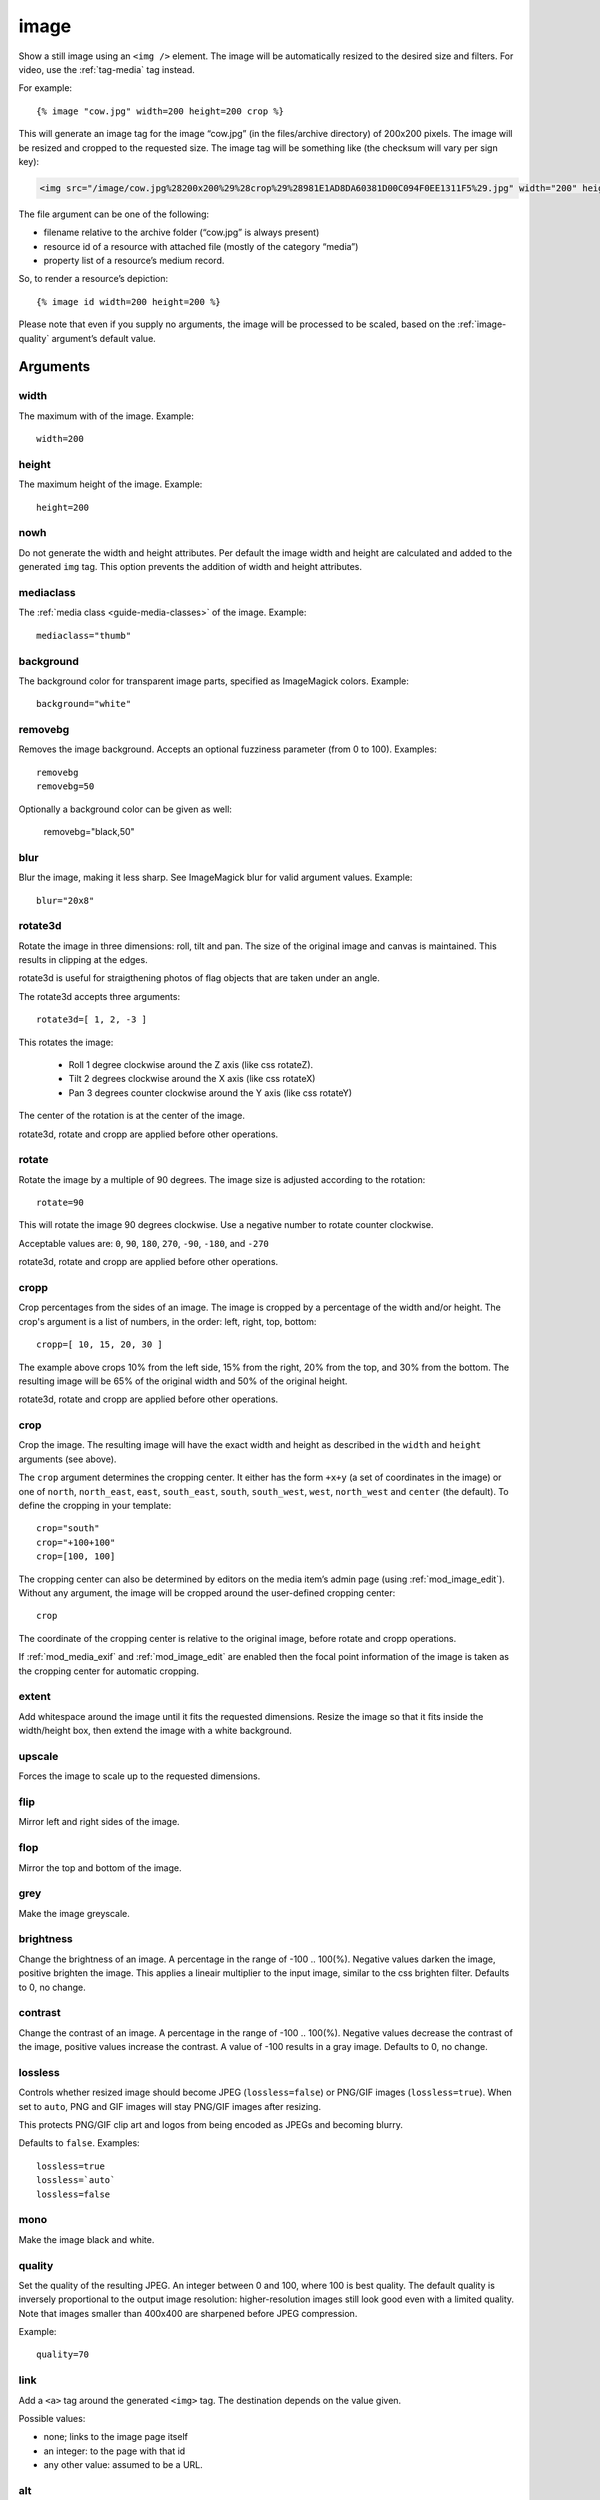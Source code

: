 .. highlight:: django
.. index:: tag; image
.. _tag-image:

image
=====

Show a still image using an ``<img />`` element. The image will be automatically
resized to the desired size and filters. For video, use the :ref:`tag-media` tag
instead.

.. seealso:: :ref:`guide-media` developer guide.

.. seealso:: :ref:`guide-media-classes` for some options that are only available in `mediaclass` files.

.. seealso:: :ref:`tag-image_url`, :ref:`tag-image_data_url` and :ref:`tag-media` tags.

For example::

   {% image "cow.jpg" width=200 height=200 crop %}

This will generate an image tag for the image “cow.jpg” (in the files/archive
directory) of 200x200 pixels. The image will be resized and cropped to the
requested size.  The image tag will be something like (the checksum will vary
per sign key):

.. code-block:: html

   <img src="/image/cow.jpg%28200x200%29%28crop%29%28981E1AD8DA60381D00C094F0EE1311F5%29.jpg" width="200" height="200" />

The file argument can be one of the following:

* filename relative to the archive folder (“cow.jpg” is always present)

* resource id of a resource with attached file (mostly of the category “media”)

* property list of a resource’s medium record.

So, to render a resource’s depiction::

    {% image id width=200 height=200 %}

Please note that even if you supply no arguments, the image will be processed to
be scaled, based on the :ref:`image-quality` argument’s default value.

.. _tag-image-arguments:

Arguments
---------

width
^^^^^

The maximum with of the image. Example::

    width=200

height
^^^^^^

The maximum height of the image. Example::

    height=200

nowh
^^^^

Do not generate the width and height attributes. Per default
the image width and height are calculated and added to the
generated ``img`` tag. This option prevents the addition of
width and height attributes.

mediaclass
^^^^^^^^^^

The :ref:`media class <guide-media-classes>` of the image. Example::

    mediaclass="thumb"

background
^^^^^^^^^^

The background color for transparent image parts, specified as ImageMagick
colors. Example::

    background="white"

removebg
^^^^^^^^

Removes the image background. Accepts an optional fuzziness parameter (from 0
to 100). Examples::

    removebg
    removebg=50

Optionally a background color can be given as well:

    removebg="black,50"

blur
^^^^

Blur the image, making it less sharp. See ImageMagick blur for valid argument
values. Example::

    blur="20x8"


rotate3d
^^^^^^^^

Rotate the image in three dimensions: roll, tilt and pan. The size of the original image and canvas
is maintained. This results in clipping at the edges.

rotate3d is useful for straigthening photos of flag objects that are taken under an angle.

The rotate3d accepts three arguments::

    rotate3d=[ 1, 2, -3 ]

This rotates the image:

 * Roll 1 degree clockwise around the Z axis (like css rotateZ).
 * Tilt 2 degrees clockwise around the X axis (like css rotateX)
 * Pan 3 degrees counter clockwise around the Y axis (like css rotateY)

The center of the rotation is at the center of the image.

rotate3d, rotate and cropp are applied before other operations.

rotate
^^^^^^

Rotate the image by a multiple of 90 degrees. The image size is adjusted according to the
rotation::

    rotate=90

This will rotate the image 90 degrees clockwise. Use a negative number to rotate counter clockwise.

Acceptable values are: ``0``, ``90``, ``180``, ``270``, ``-90``, ``-180``, and ``-270``

rotate3d, rotate and cropp are applied before other operations.

cropp
^^^^^

Crop percentages from the sides of an image. The image is cropped by a percentage of the
width and/or height. The crop's argument is a list of numbers, in the order: left, right, top, bottom::

    cropp=[ 10, 15, 20, 30 ]

The example above crops 10% from the left side, 15% from the right, 20% from the top, and
30% from the bottom. The resulting image will be 65% of the original width and 50% of the
original height.

rotate3d, rotate and cropp are applied before other operations.

crop
^^^^

Crop the image. The resulting image will have the exact width and height as
described in the ``width`` and ``height`` arguments (see above).

The ``crop`` argument determines the cropping center. It either has the form
``+x+y`` (a set of coordinates in the image) or one of ``north``,
``north_east``, ``east``, ``south_east``, ``south``, ``south_west``, ``west``,
``north_west`` and ``center`` (the default). To define the cropping in your
template::

    crop="south"
    crop="+100+100"
    crop=[100, 100]

The cropping center can also be determined by editors on the media item’s admin
page (using :ref:`mod_image_edit`). Without any argument, the image will be cropped
around the user-defined cropping center::

    crop

The coordinate of the cropping center is relative to the original image, before rotate and
cropp operations.

If :ref:`mod_media_exif` and :ref:`mod_image_edit` are enabled then the focal point information
of the image is taken as the cropping center for automatic cropping.


extent
^^^^^^

Add whitespace around the image until it fits the requested dimensions. Resize
the image so that it fits inside the width/height box, then extend the image
with a white background.

upscale
^^^^^^^

Forces the image to scale up to the requested dimensions.

flip
^^^^

Mirror left and right sides of the image.

flop
^^^^

Mirror the top and bottom of the image.

grey
^^^^

Make the image greyscale.

brightness
^^^^^^^^^^

Change the brightness of an image. A percentage in the range of -100 .. 100(%).
Negative values darken the image, positive brighten the image. This applies
a lineair multiplier to the input image, similar to the css brighten filter.
Defaults to 0, no change.

contrast
^^^^^^^^

Change the contrast of an image. A percentage in the range of -100 .. 100(%).
Negative values decrease the contrast of the image, positive values increase
the contrast. A value of -100 results in a gray image.
Defaults to 0, no change.

lossless
^^^^^^^^

Controls whether resized image should become JPEG (``lossless=false``) or
PNG/GIF images (``lossless=true``). When set to ``auto``, PNG and GIF images will stay
PNG/GIF images after resizing.

This protects PNG/GIF clip art and logos from being encoded as JPEGs and becoming blurry.

Defaults to ``false``. Examples::

    lossless=true
    lossless=`auto`
    lossless=false

mono
^^^^

Make the image black and white.

.. _image-quality:

quality
^^^^^^^

Set the quality of the resulting JPEG. An integer between 0 and 100, where 100
is best quality. The default quality is inversely proportional to the output
image resolution: higher-resolution images still look good even with a limited
quality. Note that images smaller than 400x400 are sharpened before JPEG
compression.

Example::

    quality=70

link
^^^^

Add a ``<a>`` tag around the generated ``<img>`` tag. The destination depends
on the value given.

Possible values:

* none; links to the image page itself
* an integer: to the page with that id
* any other value: assumed to be a URL.


alt
^^^

The text for the ``alt="..."`` attribute of the ``<img>``. Example::

    alt="A nice image"

class
^^^^^

The text for the ``class="..."`` attribute of the ``<img>``. Example::

    class="figure"

absolute_url
^^^^^^^^^^^^

Ensure that the generated URL contains the
:ref:`hostname and port <tag-url-absolute>`.
